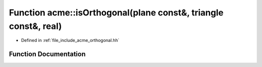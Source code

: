 .. _exhale_function_a00065_1a4d8000032410f24484cbfbe4d00845bd:

Function acme::isOrthogonal(plane const&, triangle const&, real)
================================================================

- Defined in :ref:`file_include_acme_orthogonal.hh`


Function Documentation
----------------------


.. doxygenfunction:: acme::isOrthogonal(plane const&, triangle const&, real)
   :project: doc_cpp
   :project: doc_cpp
   :project: doc_cpp
   :project: doc_cpp
   :project: doc_cpp
   :project: doc_cpp
   :project: doc_cpp
   :project: doc_cpp
   :project: doc_cpp
